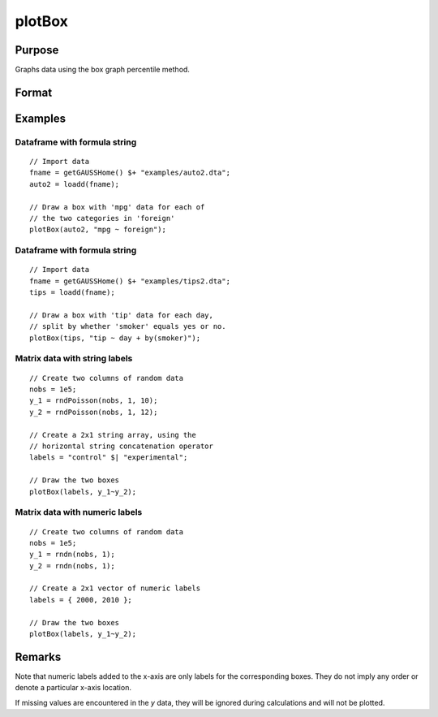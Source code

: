 
plotBox
==============================================

Purpose
----------------
Graphs data using the box graph percentile method.

Format
----------------
.. function:: plotBox([myPlot, ]group_id, y)
              plotBox([myPlot, ]df_groups, y)
              plotBox([myPlot, ]df, formula)

    :param myPlot: Optional argument, a :class:`plotControl` structure
    :type myPlot: struct

    :param group_id: This contains the group numbers or string labels corresponding to each column of *y* data. If scalar 0, a sequence from 1 to ``cols(y)`` will be generated automatically for the x-axis.
    :type group_id: Mx1 vector or Mx1 string array

    :param y: Each column represents the set of *y* values for an individual percentiles box symbol.
    :type y: NxM matrix

    :param df_groups: A categorical dataframe vector. The *y* variable will be split by the categories in *df_groups* to create the boxes to graph.
    :type df_groups: Nx1 categorical dataframe variable

    :param df: name of the dataframe in memory.
    :type df: dataframe

    :param formula: formula string of the model to be plotted.
        E.g ``"y ~ X1"``, ``y`` is the name of dependent variable to be plotted on the y-axis ``X1`` is the names of the variable to be plotted on the x-axis;

        E.g ``"y ~ X1 + by(X2)"``, ``by(X2)`` specifies that the data should be separated into different lines based on the groups defined by ``X2``.

    :type formula: string


Examples
----------------

Dataframe with formula string
++++++++++++++++++++++++++++++++

::

    // Import data
    fname = getGAUSSHome() $+ "examples/auto2.dta";
    auto2 = loadd(fname);

    // Draw a box with 'mpg' data for each of
    // the two categories in 'foreign' 
    plotBox(auto2, "mpg ~ foreign");

.. figure:: _static/images/plotbox-fs-cr.jpg
      :scale: 50 %


Dataframe with formula string
++++++++++++++++++++++++++++++++

::

    // Import data
    fname = getGAUSSHome() $+ "examples/tips2.dta";
    tips = loadd(fname);

    // Draw a box with 'tip' data for each day,
    // split by whether 'smoker' equals yes or no.
    plotBox(tips, "tip ~ day + by(smoker)");



Matrix data with string labels
+++++++++++++++++++++++++++++++++

::

    // Create two columns of random data
    nobs = 1e5;
    y_1 = rndPoisson(nobs, 1, 10);
    y_2 = rndPoisson(nobs, 1, 12);

    // Create a 2x1 string array, using the
    // horizontal string concatenation operator
    labels = "control" $| "experimental";

    // Draw the two boxes
    plotBox(labels, y_1~y_2);

.. figure:: _static/images/gauss15_boxplot_2.png

Matrix data with numeric labels
++++++++++++++++++++++++++++++++++

::

    // Create two columns of random data
    nobs = 1e5;
    y_1 = rndn(nobs, 1);
    y_2 = rndn(nobs, 1);

    // Create a 2x1 vector of numeric labels
    labels = { 2000, 2010 };

    // Draw the two boxes
    plotBox(labels, y_1~y_2);

.. figure:: _static/images/gauss15_boxplot_1.png



Remarks
-------

Note that numeric labels added to the x-axis are only labels for the
corresponding boxes. They do not imply any order or denote a particular
x-axis location.

If missing values are encountered in the *y* data, they will be ignored
during calculations and will not be plotted.

.. seealso:: Functions :func:`plotHistP`, :func:`plotScatter`
